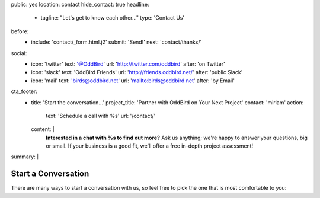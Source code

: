 public: yes
location: contact
hide_contact: true
headline:
  - tagline: "Let's get to know each other…"
    type: 'Contact Us'
before:
  - include: 'contact/_form.html.j2'
    submit: 'Send!'
    next: 'contact/thanks/'
social:
  - icon: 'twitter'
    text: '@OddBird'
    url: 'http://twitter.com/oddbird'
    after: 'on Twitter'
  - icon: 'slack'
    text: 'OddBird Friends'
    url: 'http://friends.oddbird.net/'
    after: 'public Slack'
  - icon: 'mail'
    text: 'birds@oddbird.net'
    url: 'mailto:birds@oddbird.net'
    after: 'by Email'
cta_footer:
  - title: 'Start the conversation…'
    project_title: 'Partner with OddBird on Your Next Project'
    contact: 'miriam'
    action:
      text: 'Schedule a call with %s'
      url: '/contact/'
    content: |
      **Interested in a chat with %s to find out more?**
      Ask us anything;
      we're happy to answer your questions,
      big or small.
      If your business is a good fit,
      we'll offer a free in-depth project assessment!
summary: |
  .. wrap:: div
    :class: contact-intro

    .. callmacro:: birds/utility.macros.j2#face
      :author: 'miriam'

    **We're always happy to talk** –
    whether you have a project in mind,
    or just want to say hi.
    Ask a question,
    inquire about `our packages`_,
    set up a free consultation,
    or invite us to `speak to your company or conference`_.
    `Miriam Suzanne`_
    will get back to you soon.

    .. _our packages: /work/services/
    .. _speak to your company or conference: /speaking/
    .. _Miriam Suzanne: /birds/#bird-miriam


Start a Conversation
====================

There are many ways to start a conversation with us,
so feel free to pick the one that is most comfortable to you:

.. callmacro:: contact/macros.j2#social
